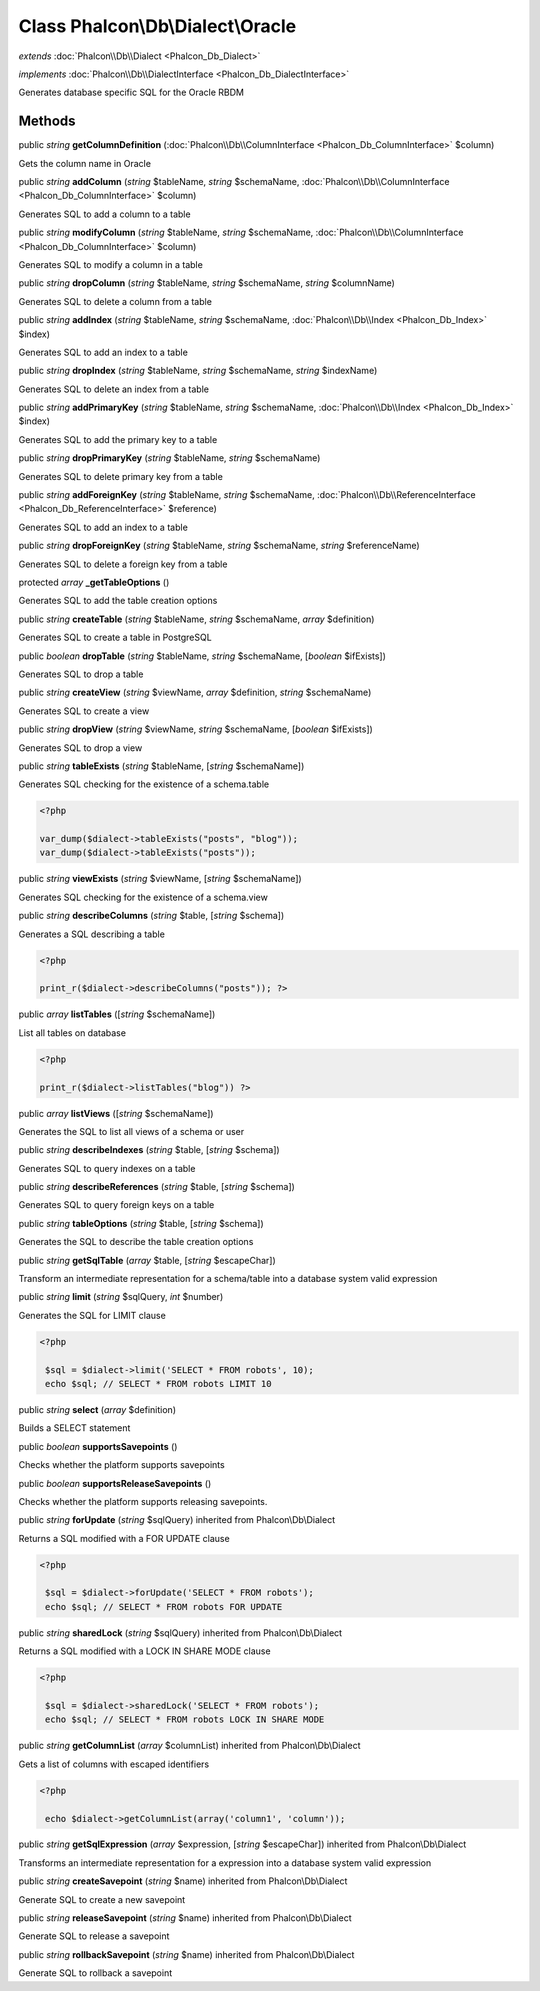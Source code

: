Class **Phalcon\\Db\\Dialect\\Oracle**
======================================

*extends* :doc:`Phalcon\\Db\\Dialect <Phalcon_Db_Dialect>`

*implements* :doc:`Phalcon\\Db\\DialectInterface <Phalcon_Db_DialectInterface>`

Generates database specific SQL for the Oracle RBDM


Methods
---------

public *string*  **getColumnDefinition** (:doc:`Phalcon\\Db\\ColumnInterface <Phalcon_Db_ColumnInterface>` $column)

Gets the column name in Oracle



public *string*  **addColumn** (*string* $tableName, *string* $schemaName, :doc:`Phalcon\\Db\\ColumnInterface <Phalcon_Db_ColumnInterface>` $column)

Generates SQL to add a column to a table



public *string*  **modifyColumn** (*string* $tableName, *string* $schemaName, :doc:`Phalcon\\Db\\ColumnInterface <Phalcon_Db_ColumnInterface>` $column)

Generates SQL to modify a column in a table



public *string*  **dropColumn** (*string* $tableName, *string* $schemaName, *string* $columnName)

Generates SQL to delete a column from a table



public *string*  **addIndex** (*string* $tableName, *string* $schemaName, :doc:`Phalcon\\Db\\Index <Phalcon_Db_Index>` $index)

Generates SQL to add an index to a table



public *string*  **dropIndex** (*string* $tableName, *string* $schemaName, *string* $indexName)

Generates SQL to delete an index from a table



public *string*  **addPrimaryKey** (*string* $tableName, *string* $schemaName, :doc:`Phalcon\\Db\\Index <Phalcon_Db_Index>` $index)

Generates SQL to add the primary key to a table



public *string*  **dropPrimaryKey** (*string* $tableName, *string* $schemaName)

Generates SQL to delete primary key from a table



public *string*  **addForeignKey** (*string* $tableName, *string* $schemaName, :doc:`Phalcon\\Db\\ReferenceInterface <Phalcon_Db_ReferenceInterface>` $reference)

Generates SQL to add an index to a table



public *string*  **dropForeignKey** (*string* $tableName, *string* $schemaName, *string* $referenceName)

Generates SQL to delete a foreign key from a table



protected *array*  **_getTableOptions** ()

Generates SQL to add the table creation options



public *string*  **createTable** (*string* $tableName, *string* $schemaName, *array* $definition)

Generates SQL to create a table in PostgreSQL



public *boolean*  **dropTable** (*string* $tableName, *string* $schemaName, [*boolean* $ifExists])

Generates SQL to drop a table



public *string*  **createView** (*string* $viewName, *array* $definition, *string* $schemaName)

Generates SQL to create a view



public *string*  **dropView** (*string* $viewName, *string* $schemaName, [*boolean* $ifExists])

Generates SQL to drop a view



public *string*  **tableExists** (*string* $tableName, [*string* $schemaName])

Generates SQL checking for the existence of a schema.table 

.. code-block:: php

    <?php

    var_dump($dialect->tableExists("posts", "blog"));
    var_dump($dialect->tableExists("posts"));




public *string*  **viewExists** (*string* $viewName, [*string* $schemaName])

Generates SQL checking for the existence of a schema.view



public *string*  **describeColumns** (*string* $table, [*string* $schema])

Generates a SQL describing a table 

.. code-block:: php

    <?php

    print_r($dialect->describeColumns("posts")); ?>




public *array*  **listTables** ([*string* $schemaName])

List all tables on database 

.. code-block:: php

    <?php

    print_r($dialect->listTables("blog")) ?>




public *array*  **listViews** ([*string* $schemaName])

Generates the SQL to list all views of a schema or user



public *string*  **describeIndexes** (*string* $table, [*string* $schema])

Generates SQL to query indexes on a table



public *string*  **describeReferences** (*string* $table, [*string* $schema])

Generates SQL to query foreign keys on a table



public *string*  **tableOptions** (*string* $table, [*string* $schema])

Generates the SQL to describe the table creation options



public *string*  **getSqlTable** (*array* $table, [*string* $escapeChar])

Transform an intermediate representation for a schema/table into a database system valid expression



public *string*  **limit** (*string* $sqlQuery, *int* $number)

Generates the SQL for LIMIT clause 

.. code-block:: php

    <?php

     $sql = $dialect->limit('SELECT * FROM robots', 10);
     echo $sql; // SELECT * FROM robots LIMIT 10




public *string*  **select** (*array* $definition)

Builds a SELECT statement



public *boolean*  **supportsSavepoints** ()

Checks whether the platform supports savepoints



public *boolean*  **supportsReleaseSavepoints** ()

Checks whether the platform supports releasing savepoints.



public *string*  **forUpdate** (*string* $sqlQuery) inherited from Phalcon\\Db\\Dialect

Returns a SQL modified with a FOR UPDATE clause 

.. code-block:: php

    <?php

     $sql = $dialect->forUpdate('SELECT * FROM robots');
     echo $sql; // SELECT * FROM robots FOR UPDATE




public *string*  **sharedLock** (*string* $sqlQuery) inherited from Phalcon\\Db\\Dialect

Returns a SQL modified with a LOCK IN SHARE MODE clause 

.. code-block:: php

    <?php

     $sql = $dialect->sharedLock('SELECT * FROM robots');
     echo $sql; // SELECT * FROM robots LOCK IN SHARE MODE




public *string*  **getColumnList** (*array* $columnList) inherited from Phalcon\\Db\\Dialect

Gets a list of columns with escaped identifiers 

.. code-block:: php

    <?php

     echo $dialect->getColumnList(array('column1', 'column'));




public *string*  **getSqlExpression** (*array* $expression, [*string* $escapeChar]) inherited from Phalcon\\Db\\Dialect

Transforms an intermediate representation for a expression into a database system valid expression



public *string*  **createSavepoint** (*string* $name) inherited from Phalcon\\Db\\Dialect

Generate SQL to create a new savepoint



public *string*  **releaseSavepoint** (*string* $name) inherited from Phalcon\\Db\\Dialect

Generate SQL to release a savepoint



public *string*  **rollbackSavepoint** (*string* $name) inherited from Phalcon\\Db\\Dialect

Generate SQL to rollback a savepoint



